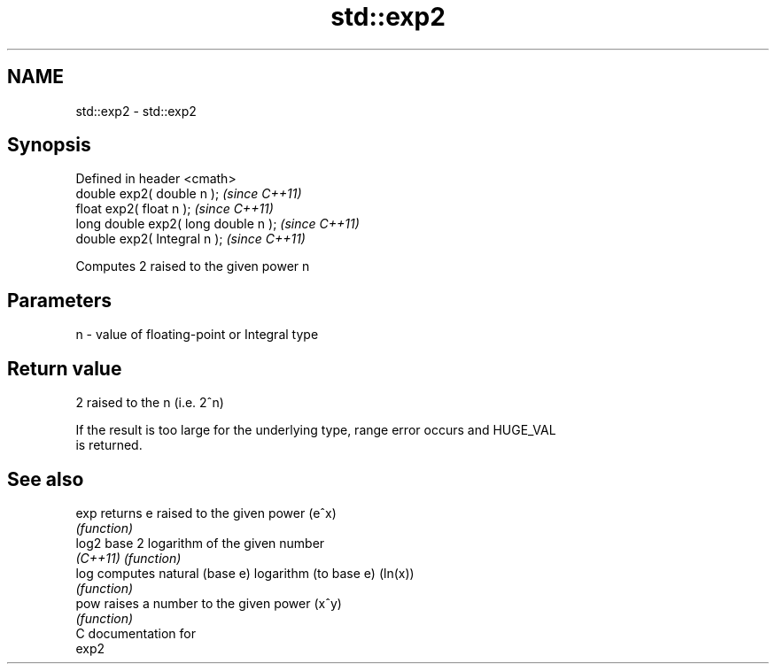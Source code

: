 .TH std::exp2 3 "Nov 25 2015" "2.0 | http://cppreference.com" "C++ Standard Libary"
.SH NAME
std::exp2 \- std::exp2

.SH Synopsis
   Defined in header <cmath>
   double      exp2( double n );       \fI(since C++11)\fP
   float       exp2( float n );        \fI(since C++11)\fP
   long double exp2( long double n );  \fI(since C++11)\fP
   double      exp2( Integral n );     \fI(since C++11)\fP

   Computes 2 raised to the given power n

.SH Parameters

   n - value of floating-point or Integral type

.SH Return value

   2 raised to the n (i.e. 2^n)

   If the result is too large for the underlying type, range error occurs and HUGE_VAL
   is returned.

.SH See also

   exp     returns e raised to the given power (e^x)
           \fI(function)\fP 
   log2    base 2 logarithm of the given number
   \fI(C++11)\fP \fI(function)\fP 
   log     computes natural (base e) logarithm (to base e) (ln(x))
           \fI(function)\fP 
   pow     raises a number to the given power (x^y)
           \fI(function)\fP 
   C documentation for
   exp2

